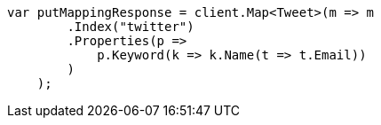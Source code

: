 // indices/put-mapping.asciidoc:11

////
IMPORTANT NOTE
==============
This file is generated from method Line11 in https://github.com/elastic/elasticsearch-net/tree/master/src/Examples/Examples/Indices/PutMappingPage.cs#L12-L33.
If you wish to submit a PR to change this example, please change the source method above
and run dotnet run -- asciidoc in the ExamplesGenerator project directory.
////

[source, csharp]
----
var putMappingResponse = client.Map<Tweet>(m => m
        .Index("twitter")
        .Properties(p =>
            p.Keyword(k => k.Name(t => t.Email))
        )
    );
----
